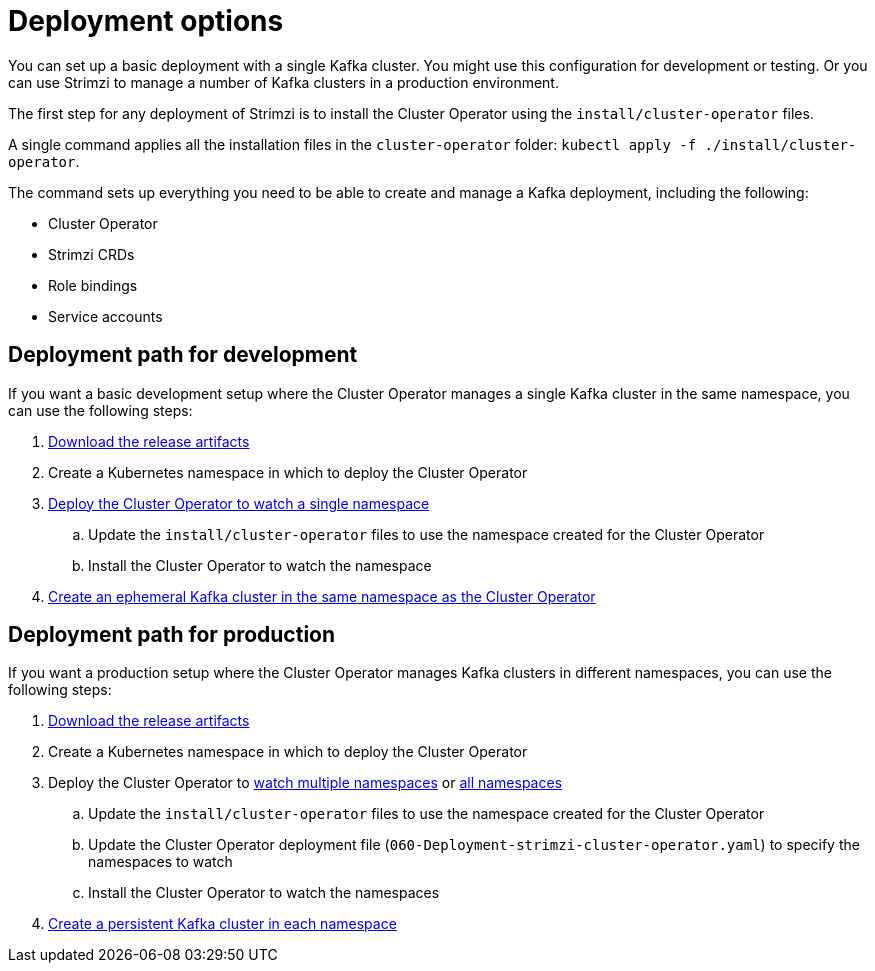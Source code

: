 // Module included in the following assemblies:
//
// deploying/assembly_deploy-tasks.adoc

[id='con-deploy-paths-{context}']
= Deployment options

[role="_abstract"]
You can set up a basic deployment with a single Kafka cluster.
You might use this configuration for development or testing. 
Or you can use Strimzi to manage a number of Kafka clusters in a production environment. 

The first step for any deployment of Strimzi is to install the Cluster Operator using the `install/cluster-operator` files.

A single command applies all the installation files in the `cluster-operator` folder: `kubectl apply -f ./install/cluster-operator`.

The command sets up everything you need to be able to create and manage a Kafka deployment, including the following:

* Cluster Operator
* Strimzi CRDs
* Role bindings
* Service accounts

== Deployment path for development 

If you want a basic development setup where the Cluster Operator manages a single Kafka cluster in the same namespace, you can use the following steps:

. xref:downloads-{context}[Download the release artifacts] 
. Create a Kubernetes namespace in which to deploy the Cluster Operator
. xref:deploying-cluster-operator-{context}[Deploy the Cluster Operator to watch a single namespace]
.. Update the `install/cluster-operator` files to use the namespace created for the Cluster Operator 
.. Install the Cluster Operator to watch the namespace
. xref:deploying-kafka-cluster-{context}[Create an ephemeral Kafka cluster in the same namespace as the Cluster Operator]

== Deployment path for production

If you want a production setup where the Cluster Operator manages Kafka clusters in different namespaces, you can use the following steps:

. xref:downloads-{context}[Download the release artifacts]
. Create a Kubernetes namespace in which to deploy the Cluster Operator
. Deploy the Cluster Operator to xref:deploying-cluster-operator-to-watch-multiple-namespaces-{context}[watch multiple namespaces] or xref:deploying-cluster-operator-to-watch-whole-cluster-{context}[all namespaces]
.. Update the `install/cluster-operator` files to use the namespace created for the Cluster Operator
.. Update the Cluster Operator deployment file (`060-Deployment-strimzi-cluster-operator.yaml`) to specify the namespaces to watch
.. Install the Cluster Operator to watch the namespaces
. xref:deploying-kafka-cluster-{context}[Create a persistent Kafka cluster in each namespace]



